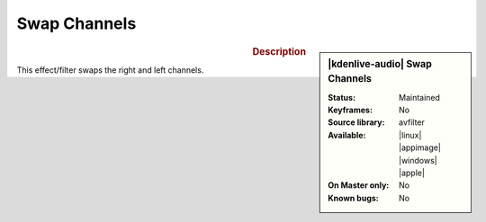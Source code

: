 .. meta::

   :description: Kdenlive Audio Effects - Swap Channels
   :keywords: KDE, Kdenlive, video editor, help, learn, easy, effects, filter, audio effects, swap, channels

.. metadata-placeholders

   :authors: - Bernd Jordan (https://discuss.kde.org/u/berndmj)

   :license: Creative Commons License SA 4.0


Swap Channels
==============

.. figure:: /images/effects_and_compositions/kdenlive2308_effects-swap_channels.webp
   :width: 365px
   :figwidth: 365px
   :align: left

.. sidebar:: |kdenlive-audio| Swap Channels

   :**Status**:
      Maintained
   :**Keyframes**:
      No
   :**Source library**:
      avfilter
   :**Available**:
      |linux| |appimage| |windows| |apple|
   :**On Master only**:
      No
   :**Known bugs**:
      No


.. rst-class:: clear-both

.. rubric:: Description

This effect/filter swaps the right and left channels.